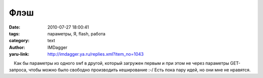 Флэш
====
:date: 2010-07-27 18:00:41
:tags: параметры, Я, flash, работа
:category: text
:author: IMDagger
:yaru-link: http://imdagger.ya.ru/replies.xml?item_no=1043

    Как бы параметры из одного swf в другой, который загружен первым и
при этом не через параметры GET-запроса, чтобы можно было свободно
производить кеширование :-/ Есть пока пару идей, но они мне не нравятся.

 

